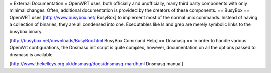 = External Documentation =
OpenWRT uses, both officially and unofficially, many third party components with only minimal changes.  Often, additional documentation is provided by the creators of these components.
== BusyBox ==
OpenWRT uses [http://www.busybox.net/ BusyBox] to implement most of the normal unix commands.  Instead of having a collection of binaries, they are all condensed into one.  Executables like ls and grep are merely symbolic links to the busybox binary.

[http://busybox.net/downloads/BusyBox.html BusyBox Command Help]
== Dnsmasq ==
In order to handle various OpenWrt configurations, the Dnsmasq init script is quite complex, however, documentation on all the options passed to dnsmasq is available.

[http://www.thekelleys.org.uk/dnsmasq/docs/dnsmasq-man.html Dnsmasq manual]
